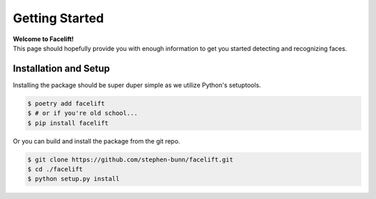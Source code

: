 .. _getting-started:

===============
Getting Started
===============

| **Welcome to Facelift!**
| This page should hopefully provide you with enough information to get you started detecting and recognizing faces.

Installation and Setup
======================

Installing the package should be super duper simple as we utilize Python's setuptools.

.. code-block:: bash

   $ poetry add facelift
   $ # or if you're old school...
   $ pip install facelift

Or you can build and install the package from the git repo.

.. code-block:: bash

   $ git clone https://github.com/stephen-bunn/facelift.git
   $ cd ./facelift
   $ python setup.py install
